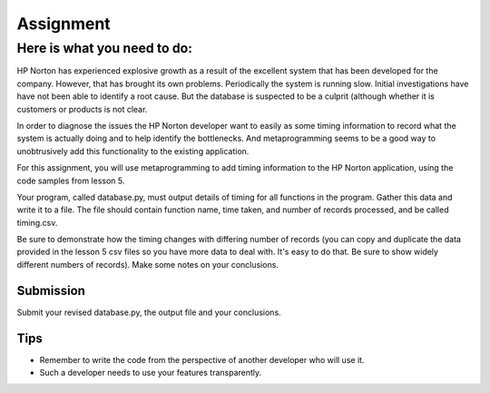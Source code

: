 ##########
Assignment
##########

Here is what you need to do:
============================

HP Norton has experienced explosive growth as a result of the excellent
system that has been developed for the company. However, that has brought
its own problems. Periodically the system is running slow. Initial
investigations have have not been able to identify a root cause. But the
database is suspected to be a culprit (although whether it is customers or
products is not clear.

In order to diagnose the issues the HP Norton developer want to easily as
some timing information to record what the system is actually
doing and to help identify the bottlenecks. And metaprogramming seems to be a
good way to unobtrusively add this functionality to the existing application.

For this assignment, you will use metaprogramming to add timing
information to the HP Norton application, using the code samples from
lesson 5.

Your program, called database.py, must output details of timing for all functions
in the program. Gather this data and write it to a file. The file should contain 
function name, time taken, and number of records processed, and be called timing.csv.

Be sure to demonstrate how the timing changes with differing number of records
(you can copy and duplicate the data provided in the lesson 5 csv files so you
have more data to deal with. It's easy to do that. Be sure to show widely different
numbers of records). Make some notes on your conclusions.

Submission
----------
Submit your revised database.py, the output file and your conclusions.


Tips
----
- Remember to write the code from the perspective of another developer who
  will use it.
- Such a developer needs to use your features transparently.
